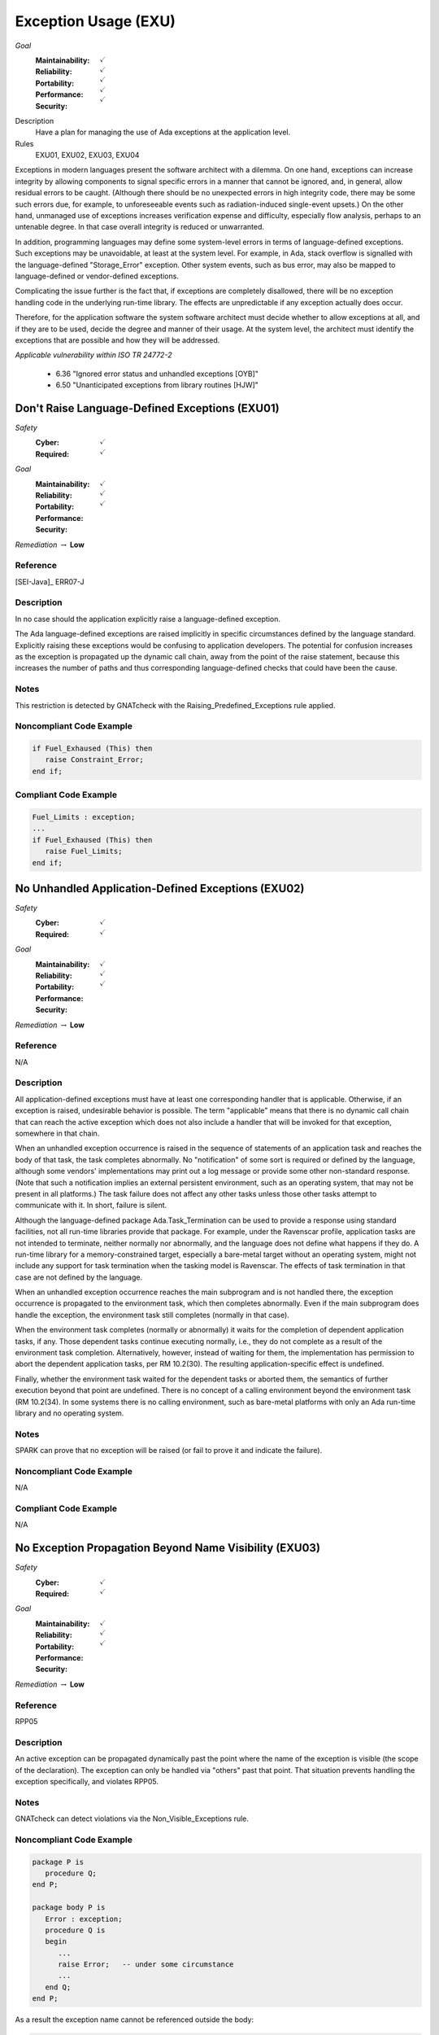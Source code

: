    
=======================
Exception Usage (EXU)
=======================

*Goal*
   :Maintainability: :math:`\checkmark`
   :Reliability: :math:`\checkmark`
   :Portability: :math:`\checkmark`
   :Performance: :math:`\checkmark`
   :Security: :math:`\checkmark`

Description
   Have a plan for managing the use of Ada exceptions at the application level.

Rules
   EXU01, EXU02, EXU03, EXU04

Exceptions in modern languages present the software architect with a dilemma. On one hand, exceptions can increase integrity by allowing components to signal specific errors in a manner that cannot be ignored, and, in general, allow residual errors to be caught. (Although there should be no unexpected errors in high integrity code, there may be some such errors due, for example, to unforeseeable events such as radiation-induced single-event upsets.)  On the other hand, unmanaged use of exceptions increases verification expense and difficulty, especially flow analysis, perhaps to an untenable degree. In that case overall integrity is reduced or unwarranted.

In addition, programming languages may define some system-level errors in terms of language-defined exceptions. Such exceptions may be unavoidable, at least at the system level. For example, in Ada, stack overflow is signalled with the language-defined "Storage_Error" exception. Other system events, such as bus error, may also be mapped to language-defined or vendor-defined exceptions.

Complicating the issue further is the fact that, if exceptions are completely disallowed, there will be no exception handling code in the underlying run-time library. The effects are unpredictable if any exception actually does occur.

Therefore, for the application software the system software architect must decide whether to allow exceptions at all, and if they are to be used, decide the degree and manner of their usage. At the system level, the architect must identify the exceptions that are possible and how they will be addressed.

*Applicable vulnerability within ISO TR 24772-2*

   * 6.36 "Ignored error status and unhandled exceptions [OYB]"
   * 6.50 "Unanticipated exceptions from library routines [HJW]"

-------------------------------------------------
Don't Raise Language-Defined Exceptions (EXU01)
-------------------------------------------------

*Safety*
   :Cyber: :math:`\checkmark`
   :Required: :math:`\checkmark`

*Goal*
   :Maintainability: :math:`\checkmark`
   :Reliability: :math:`\checkmark`
   :Portability: :math:`\checkmark`
   :Performance: 
   :Security: 

*Remediation* :math:`\rightarrow` **Low**

"""""""""""
Reference
"""""""""""

[SEI-Java]_ ERR07-J

"""""""""""""
Description
"""""""""""""

In no case should the application explicitly raise a language-defined exception. 

The Ada language-defined exceptions are raised implicitly in specific circumstances defined by the language standard. Explicitly raising these exceptions would be confusing to application developers. The potential for confusion increases as the exception is propagated up the dynamic call chain, away from the point of the raise statement, because this increases the number of paths and thus corresponding language-defined checks that could have been the cause.

"""""""
Notes
"""""""
   
This restriction is detected by GNATcheck with the Raising_Predefined_Exceptions rule applied.
   
"""""""""""""""""""""""""""
Noncompliant Code Example
"""""""""""""""""""""""""""

.. code:: Ada

   if Fuel_Exhaused (This) then
      raise Constraint_Error;
   end if;

""""""""""""""""""""""""
Compliant Code Example
""""""""""""""""""""""""

.. code:: Ada

   Fuel_Limits : exception;
   ...
   if Fuel_Exhaused (This) then
      raise Fuel_Limits;
   end if;

-----------------------------------------------------
No Unhandled Application-Defined Exceptions (EXU02)
-----------------------------------------------------

*Safety*
   :Cyber: :math:`\checkmark`
   :Required: :math:`\checkmark`

*Goal*
   :Maintainability: :math:`\checkmark`
   :Reliability: :math:`\checkmark`
   :Portability: :math:`\checkmark`
   :Performance: 
   :Security: 

*Remediation* :math:`\rightarrow` **Low**

"""""""""""
Reference
"""""""""""

N/A

"""""""""""""
Description
"""""""""""""

All application-defined exceptions must have at least one corresponding handler that is applicable. Otherwise, if an exception is raised, undesirable behavior is possible. The term "applicable" means that there is no dynamic call chain that can reach the active exception which does not also include a handler that will be invoked for that exception, somewhere in that chain.

When an unhandled exception occurrence is raised in the sequence of statements of an application task and reaches the body of that task, the task completes abnormally. No "notification" of some sort is required or defined by the language, although some vendors' implementations may print out a log message or provide some other non-standard response. (Note that such a notification implies an external persistent environment, such as an operating system, that may not be present in all platforms.) The task failure does not affect any other tasks unless those other tasks attempt to communicate with it. In short, failure is silent. 

Although the language-defined package Ada.Task_Termination can be used to provide a response using standard facilities, not all run-time libraries provide that package. For example, under the  Ravenscar profile, application tasks are not intended to terminate, neither normally nor abnormally, and the language does not define what happens if they do. A run-time library for a memory-constrained target, especially a bare-metal target without an operating system, might  not include any support for task termination when the tasking model is Ravenscar. The effects of task termination in that case are not defined by the language.

When an unhandled exception occurrence reaches the main subprogram and is not handled there, the exception occurrence is propagated to the environment task, which then completes abnormally.  Even if the main subprogram does handle the exception, the environment task still completes (normally in that case). 

When the environment task completes (normally or abnormally) it waits for the completion of dependent application tasks, if any. Those dependent tasks continue executing normally, i.e., they do not complete as a result of the environment task completion. Alternatively, however, instead of waiting for them, the implementation has permission to abort the dependent application tasks, per RM 10.2(30). The resulting application-specific effect is undefined.

Finally, whether the environment task waited for the dependent tasks or aborted them, the semantics of further execution beyond that point are undefined. There is no concept of a calling environment beyond the environment task (RM 10.2(34). In some systems there is no calling environment, such as bare-metal platforms with only an Ada run-time library and no operating system.

"""""""
Notes
"""""""
   
SPARK can prove that no exception will be raised (or fail to prove it and indicate the failure).

"""""""""""""""""""""""""""
Noncompliant Code Example
"""""""""""""""""""""""""""

N/A

""""""""""""""""""""""""
Compliant Code Example
""""""""""""""""""""""""

N/A

---------------------------------------------------------
No Exception Propagation Beyond Name Visibility (EXU03)
---------------------------------------------------------

*Safety*
   :Cyber: :math:`\checkmark`
   :Required: :math:`\checkmark`

*Goal*
   :Maintainability: :math:`\checkmark`
   :Reliability: :math:`\checkmark`
   :Portability: :math:`\checkmark`
   :Performance: 
   :Security: 

*Remediation* :math:`\rightarrow` **Low**

"""""""""""
Reference
"""""""""""

RPP05

"""""""""""""
Description
"""""""""""""

An active exception can be propagated dynamically past the point where the name of the exception is visible (the scope of the declaration). The exception can only be handled via "others" past that point. That situation prevents handling the exception specifically, and violates RPP05.

"""""""
Notes
"""""""

GNATcheck can detect violations via the Non_Visible_Exceptions rule. 
   
"""""""""""""""""""""""""""
Noncompliant Code Example
"""""""""""""""""""""""""""

.. code:: Ada

   package P is
      procedure Q;
   end P;
   
   package body P is
      Error : exception;
      procedure Q is
      begin
         ...
         raise Error;   -- under some circumstance
         ...
      end Q;
   end P;
   
As a result the exception name cannot be referenced outside the body:
   
.. code:: Ada

   begin -- some code outside of P
      P.Q;
   exception
      when P.Error =>   -- illegal

""""""""""""""""""""""""
Compliant Code Example
""""""""""""""""""""""""

Either make the exception name visible to clients:

.. code:: Ada
   
   package P is
      Error : exception;   -- moved from package body
      procedure Q;
   end P;
   
or ensure the exception is not propagated beyond the scope of its declaration:
   
.. code:: Ada

   package body P is
      Error : exception;
      procedure Q is
      begin
         ...
         raise Error;   -- under some circumstance
         ...
      exception
         when Error => ...
      end Q;
   end P;
   
----------------------------------------------
Prove Absence of Run-time Exceptions (EXU04)
----------------------------------------------

*Safety*
   :Cyber: :math:`\checkmark`
   :Required: :math:`\checkmark`

*Goal*
   :Maintainability: :math:`\checkmark`
   :Reliability: :math:`\checkmark`
   :Portability: :math:`\checkmark`
   :Performance: 
   :Security: 

"""""""""""
Reference
"""""""""""

MISRA C rule 1.3 "There shall be no occurrence of undefined or critical unspecified behaviour"

"""""""""""""
Remediation
"""""""""""""

High

"""""""""""""
Description
"""""""""""""

In many high-integrity systems the possible responses to an exception are limited or nonexistent.  In these cases the only approach is to prove exceptions cannot occur in the first place.  Additionally, the cost of proving exceptions cannot happen may be less than the cost of analyzing code in which they are allowed to be raised.

The restriction No_Exceptions can be used with pragma Restrictions to enforce this approach.  Specifically, the restriction ensures that "raise" statements and exception handlers do not appear in the source code and that language-defined checks are not emitted by the compiler.  However, a run-time check performed automatically by the hardware is permitted because it typically cannot be prevented.  An example of such a check would be traps on invalid addresses.  If a hardware check fails, or if an omitted language-defined check would have failed, execution is unpredictable. As a result, enforcement with the restriction is not ideal. However, proof of the absence of run-time errors is possible using the SPARK subset of Ada.

"""""""
Notes
"""""""

This restriction is detected by SPARK, in which any statements explicitly raising an exception must be proven unreachable (or proof fails and the failure is indicated), and any possibility of run-time exception should be proved not to happen.

"""""""""""""""""""""""""""
Noncompliant Code Example
"""""""""""""""""""""""""""

N/A

""""""""""""""""""""""""
Compliant Code Example
""""""""""""""""""""""""

N/A

